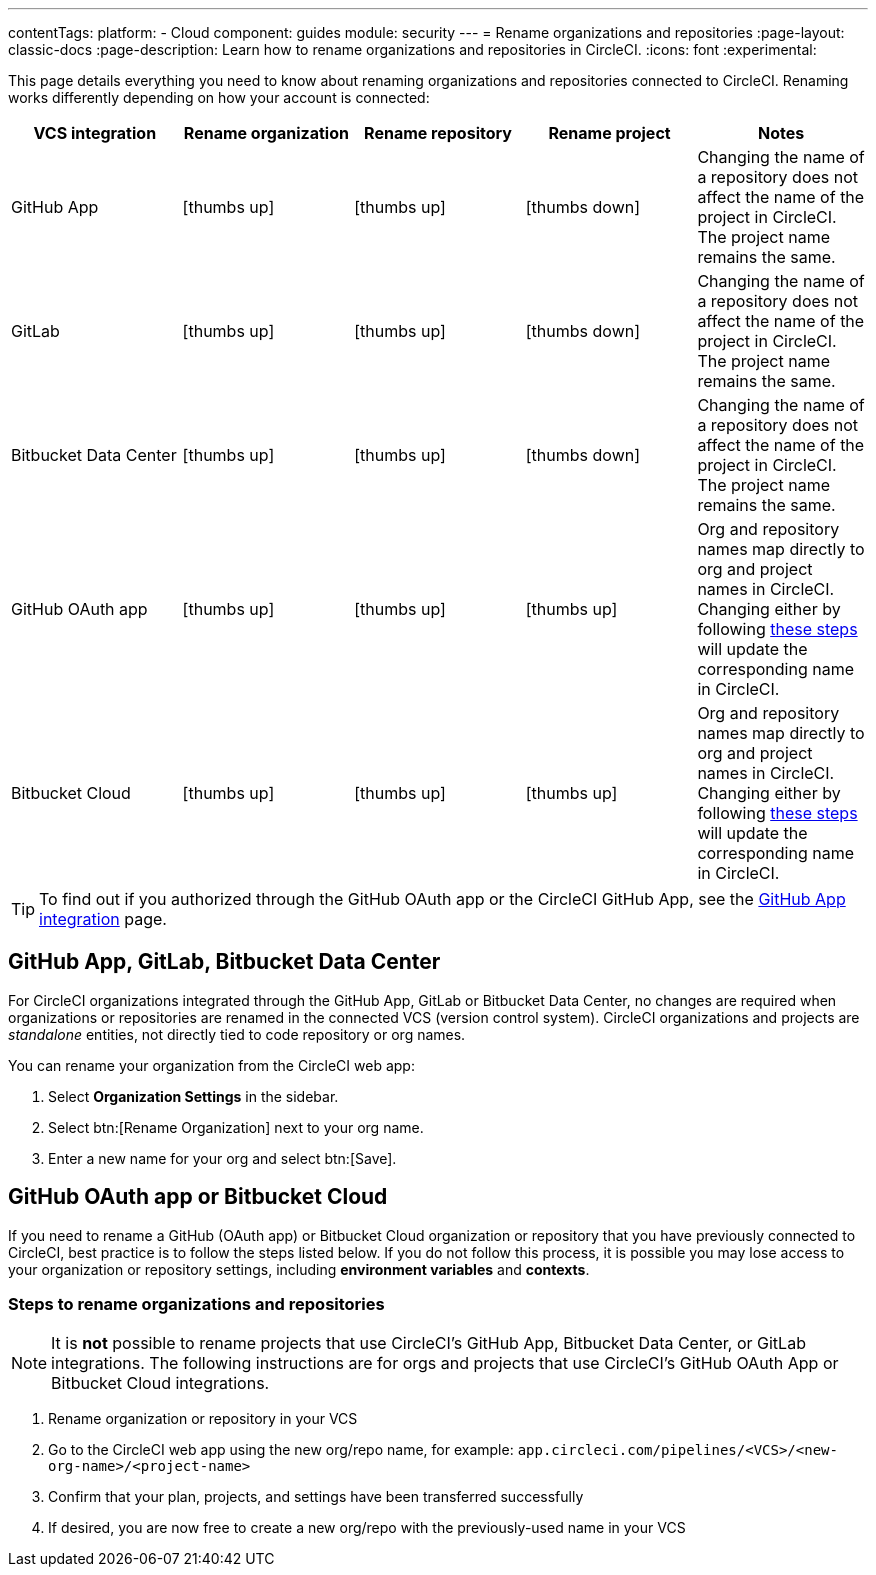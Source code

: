 ---
contentTags:
  platform:
  - Cloud
component: guides
module: security
---
= Rename organizations and repositories
:page-layout: classic-docs
:page-description: Learn how to rename organizations and repositories in CircleCI.
:icons: font
:experimental:

This page details everything you need to know about renaming organizations and repositories connected to CircleCI. Renaming works differently depending on how your account is connected:

[.table.table-striped]
[cols=5*, options="header", stripes=even]
|===
| VCS integration | Rename organization | Rename repository | Rename project | Notes

| GitHub App
| icon:thumbs-up[role="circle-green"]
| icon:thumbs-up[role="circle-green"]
| icon:thumbs-down[role="circle-red"]
| Changing the name of a repository does not affect the name of the project in CircleCI. The project name remains the same.

| GitLab
| icon:thumbs-up[role="circle-green"]
| icon:thumbs-up[role="circle-green"]
| icon:thumbs-down[role="circle-red"]
| Changing the name of a repository does not affect the name of the project in CircleCI. The project name remains the same.

| Bitbucket Data Center
| icon:thumbs-up[role="circle-green"]
| icon:thumbs-up[role="circle-green"]
| icon:thumbs-down[role="circle-red"]
| Changing the name of a repository does not affect the name of the project in CircleCI. The project name remains the same.

| GitHub OAuth app
| icon:thumbs-up[role="circle-green"]
| icon:thumbs-up[role="circle-green"]
| icon:thumbs-up[role="circle-green"]
| Org and repository names map directly to org and project names in CircleCI. Changing either by following <<rename-organizations-and-repositories,these steps>> will update the corresponding name in CircleCI.

| Bitbucket Cloud
| icon:thumbs-up[role="circle-green"]
| icon:thumbs-up[role="circle-green"]
| icon:thumbs-up[role="circle-green"]
| Org and repository names map directly to org and project names in CircleCI. Changing either by following <<rename-organizations-and-repositories,these steps>> will update the corresponding name in CircleCI.

|===

TIP: To find out if you authorized through the GitHub OAuth app or the CircleCI GitHub App, see the xref:github-apps-integration#[GitHub App integration] page.

[#github-app-or-gitlab]
== GitHub App, GitLab, Bitbucket Data Center

For CircleCI organizations integrated through the GitHub App, GitLab or Bitbucket Data Center, no changes are required when organizations or repositories are renamed in the connected VCS (version control system). CircleCI organizations and projects are _standalone_ entities, not directly tied to code repository or org names.

You can rename your organization from the CircleCI web app:

. Select **Organization Settings** in the sidebar.
. Select btn:[Rename Organization] next to your org name.
. Enter a new name for your org and select btn:[Save].

[#github-oauth-app-or-bitbucket]
== GitHub OAuth app or Bitbucket Cloud

If you need to rename a GitHub (OAuth app) or Bitbucket Cloud organization or repository that you have previously connected to CircleCI, best practice is to follow the steps listed below. If you do not follow this process, it is possible you may lose access to your organization or repository settings, including **environment variables** and **contexts**.

[#rename-organizations-and-repositories]
=== Steps to rename organizations and repositories

NOTE: It is **not** possible to rename projects that use CircleCI's GitHub App, Bitbucket Data Center, or GitLab integrations.  The following instructions are for orgs and projects that use CircleCI's GitHub OAuth App or Bitbucket Cloud integrations.

. Rename organization or repository in your VCS
. Go to the CircleCI web app using the new org/repo name, for example: `app.circleci.com/pipelines/<VCS>/<new-org-name>/<project-name>`
. Confirm that your plan, projects, and settings have been transferred successfully
. If desired, you are now free to create a new org/repo with the previously-used name in your VCS
